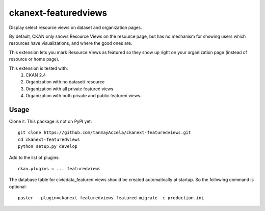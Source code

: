 =============
ckanext-featuredviews
=============

Display select resource views on dataset and organization pages.

By default, CKAN only shows Resource Views on the resource page, but has no
mechanism for showing users which resources have visualizations, and where the
good ones are.

This extension lets you mark Resource Views as featured so they show up right
on your organization page (instead of resource or home page).

This extension is tested with:
 1. CKAN 2.4
 2. Organization with no dataset/ resource
 3. Organization with all private featured views
 4. Organization with both private and public featured views.

Usage
=============
Clone it. This package is not on PyPI yet: ::

    git clone https://github.com/tanmayAccela/ckanext-featuredviews.git
    cd ckanext-featuredviews
    python setup.py develop
    

Add to the list of plugins: ::

    ckan.plugins = ... featuredviews


The database table for civicdata_featured views should be created automatically at startup.
So the following command is optional: ::

    paster --plugin=ckanext-featuredviews featured migrate -c production.ini
